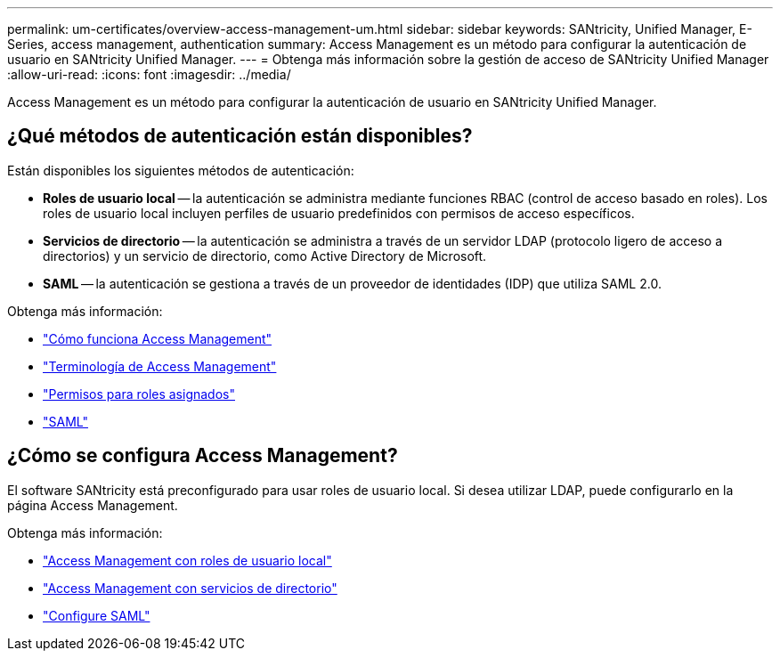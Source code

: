 ---
permalink: um-certificates/overview-access-management-um.html 
sidebar: sidebar 
keywords: SANtricity, Unified Manager, E-Series, access management, authentication 
summary: Access Management es un método para configurar la autenticación de usuario en SANtricity Unified Manager. 
---
= Obtenga más información sobre la gestión de acceso de SANtricity Unified Manager
:allow-uri-read: 
:icons: font
:imagesdir: ../media/


[role="lead"]
Access Management es un método para configurar la autenticación de usuario en SANtricity Unified Manager.



== ¿Qué métodos de autenticación están disponibles?

Están disponibles los siguientes métodos de autenticación:

* *Roles de usuario local* -- la autenticación se administra mediante funciones RBAC (control de acceso basado en roles). Los roles de usuario local incluyen perfiles de usuario predefinidos con permisos de acceso específicos.
* *Servicios de directorio* -- la autenticación se administra a través de un servidor LDAP (protocolo ligero de acceso a directorios) y un servicio de directorio, como Active Directory de Microsoft.
* *SAML* -- la autenticación se gestiona a través de un proveedor de identidades (IDP) que utiliza SAML 2.0.


Obtenga más información:

* link:how-access-management-works-unified.html["Cómo funciona Access Management"]
* link:access-management-terminology-unified.html["Terminología de Access Management"]
* link:permissions-for-mapped-roles-unified.html["Permisos para roles asignados"]
* link:access-management-with-saml.html["SAML"]




== ¿Cómo se configura Access Management?

El software SANtricity está preconfigurado para usar roles de usuario local. Si desea utilizar LDAP, puede configurarlo en la página Access Management.

Obtenga más información:

* link:access-management-with-local-user-roles-unified.html["Access Management con roles de usuario local"]
* link:access-management-with-directory-services-unified.html["Access Management con servicios de directorio"]
* link:configure-saml.html["Configure SAML"]

